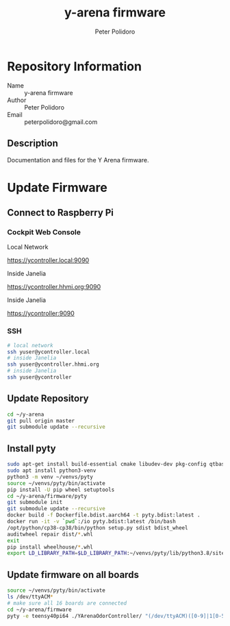 #+TITLE: y-arena firmware
#+AUTHOR: Peter Polidoro
#+EMAIL: peterpolidoro@gmail.com

* Repository Information
  - Name :: y-arena firmware
  - Author :: Peter Polidoro
  - Email :: peterpolidoro@gmail.com

** Description

   Documentation and files for the Y Arena firmware.

* Update Firmware

** Connect to Raspberry Pi

*** Cockpit Web Console

    Local Network

    https://ycontroller.local:9090

    Inside Janelia

    https://ycontroller.hhmi.org:9090

    Inside Janelia

    https://ycontroller:9090

*** SSH

    #+BEGIN_SRC sh
      # local network
      ssh yuser@ycontroller.local
      # inside Janelia
      ssh yuser@ycontroller.hhmi.org
      # inside Janelia
      ssh yuser@ycontroller
    #+END_SRC

** Update Repository

   #+BEGIN_SRC sh
     cd ~/y-arena
     git pull origin master
     git submodule update --recursive
   #+END_SRC

** Install pyty

   #+BEGIN_SRC sh
     sudo apt-get install build-essential cmake libudev-dev pkg-config qtbase5-dev
     sudo apt install python3-venv
     python3 -m venv ~/venvs/pyty
     source ~/venvs/pyty/bin/activate
     pip install -U pip wheel setuptools
     cd ~/y-arena/firmware/pyty
     git submodule init
     git submodule update --recursive
     docker build -f Dockerfile.bdist.aarch64 -t pyty.bdist:latest .
     docker run -it -v `pwd`:/io pyty.bdist:latest /bin/bash
     /opt/python/cp38-cp38/bin/python setup.py sdist bdist_wheel
     auditwheel repair dist/*.whl
     exit
     pip install wheelhouse/*.whl
     export LD_LIBRARY_PATH=$LD_LIBRARY_PATH:~/venvs/pyty/lib/python3.8/site-packages/pyty.libs
   #+END_SRC

** Update firmware on all boards

   #+BEGIN_SRC sh
     source ~/venvs/pyty/bin/activate
     ls /dev/ttyACM*
     # make sure all 16 boards are connected
     cd ~/y-arena/firmware
     pyty -e teensy40pi64 ./YArenaOdorController/ "(/dev/ttyACM)([0-9]|1[0-5])"
   #+END_SRC
